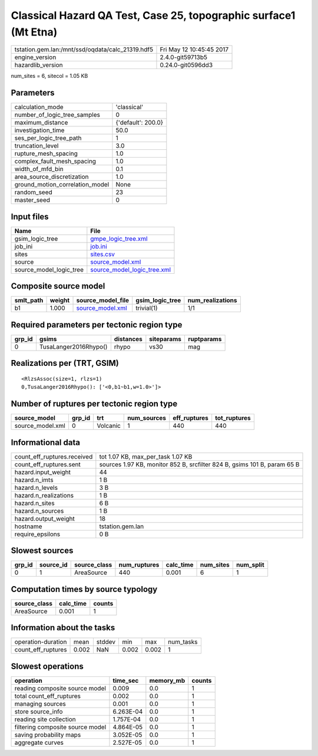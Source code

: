 Classical Hazard QA Test, Case 25, topographic surface1 (Mt Etna)
=================================================================

================================================ ========================
tstation.gem.lan:/mnt/ssd/oqdata/calc_21319.hdf5 Fri May 12 10:45:45 2017
engine_version                                   2.4.0-git59713b5        
hazardlib_version                                0.24.0-git0596dd3       
================================================ ========================

num_sites = 6, sitecol = 1.05 KB

Parameters
----------
=============================== ==================
calculation_mode                'classical'       
number_of_logic_tree_samples    0                 
maximum_distance                {'default': 200.0}
investigation_time              50.0              
ses_per_logic_tree_path         1                 
truncation_level                3.0               
rupture_mesh_spacing            1.0               
complex_fault_mesh_spacing      1.0               
width_of_mfd_bin                0.1               
area_source_discretization      1.0               
ground_motion_correlation_model None              
random_seed                     23                
master_seed                     0                 
=============================== ==================

Input files
-----------
======================= ============================================================
Name                    File                                                        
======================= ============================================================
gsim_logic_tree         `gmpe_logic_tree.xml <gmpe_logic_tree.xml>`_                
job_ini                 `job.ini <job.ini>`_                                        
sites                   `sites.csv <sites.csv>`_                                    
source                  `source_model.xml <source_model.xml>`_                      
source_model_logic_tree `source_model_logic_tree.xml <source_model_logic_tree.xml>`_
======================= ============================================================

Composite source model
----------------------
========= ====== ====================================== =============== ================
smlt_path weight source_model_file                      gsim_logic_tree num_realizations
========= ====== ====================================== =============== ================
b1        1.000  `source_model.xml <source_model.xml>`_ trivial(1)      1/1             
========= ====== ====================================== =============== ================

Required parameters per tectonic region type
--------------------------------------------
====== ===================== ========= ========== ==========
grp_id gsims                 distances siteparams ruptparams
====== ===================== ========= ========== ==========
0      TusaLanger2016Rhypo() rhypo     vs30       mag       
====== ===================== ========= ========== ==========

Realizations per (TRT, GSIM)
----------------------------

::

  <RlzsAssoc(size=1, rlzs=1)
  0,TusaLanger2016Rhypo(): ['<0,b1~b1,w=1.0>']>

Number of ruptures per tectonic region type
-------------------------------------------
================ ====== ======== =========== ============ ============
source_model     grp_id trt      num_sources eff_ruptures tot_ruptures
================ ====== ======== =========== ============ ============
source_model.xml 0      Volcanic 1           440          440         
================ ====== ======== =========== ============ ============

Informational data
------------------
============================== ========================================================================
count_eff_ruptures.received    tot 1.07 KB, max_per_task 1.07 KB                                       
count_eff_ruptures.sent        sources 1.97 KB, monitor 852 B, srcfilter 824 B, gsims 101 B, param 65 B
hazard.input_weight            44                                                                      
hazard.n_imts                  1 B                                                                     
hazard.n_levels                3 B                                                                     
hazard.n_realizations          1 B                                                                     
hazard.n_sites                 6 B                                                                     
hazard.n_sources               1 B                                                                     
hazard.output_weight           18                                                                      
hostname                       tstation.gem.lan                                                        
require_epsilons               0 B                                                                     
============================== ========================================================================

Slowest sources
---------------
====== ========= ============ ============ ========= ========= =========
grp_id source_id source_class num_ruptures calc_time num_sites num_split
====== ========= ============ ============ ========= ========= =========
0      1         AreaSource   440          0.001     6         1        
====== ========= ============ ============ ========= ========= =========

Computation times by source typology
------------------------------------
============ ========= ======
source_class calc_time counts
============ ========= ======
AreaSource   0.001     1     
============ ========= ======

Information about the tasks
---------------------------
================== ===== ====== ===== ===== =========
operation-duration mean  stddev min   max   num_tasks
count_eff_ruptures 0.002 NaN    0.002 0.002 1        
================== ===== ====== ===== ===== =========

Slowest operations
------------------
================================ ========= ========= ======
operation                        time_sec  memory_mb counts
================================ ========= ========= ======
reading composite source model   0.009     0.0       1     
total count_eff_ruptures         0.002     0.0       1     
managing sources                 0.001     0.0       1     
store source_info                6.263E-04 0.0       1     
reading site collection          1.757E-04 0.0       1     
filtering composite source model 4.864E-05 0.0       1     
saving probability maps          3.052E-05 0.0       1     
aggregate curves                 2.527E-05 0.0       1     
================================ ========= ========= ======